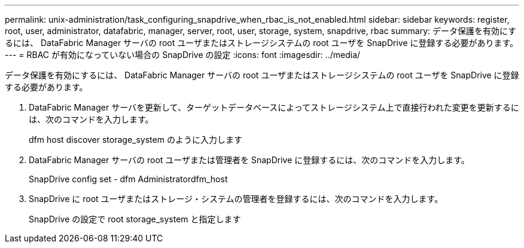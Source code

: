 ---
permalink: unix-administration/task_configuring_snapdrive_when_rbac_is_not_enabled.html 
sidebar: sidebar 
keywords: register, root, user, administrator, datafabric, manager, server, root, user, storage, system, snapdrive, rbac 
summary: データ保護を有効にするには、 DataFabric Manager サーバの root ユーザまたはストレージシステムの root ユーザを SnapDrive に登録する必要があります。 
---
= RBAC が有効になっていない場合の SnapDrive の設定
:icons: font
:imagesdir: ../media/


[role="lead"]
データ保護を有効にするには、 DataFabric Manager サーバの root ユーザまたはストレージシステムの root ユーザを SnapDrive に登録する必要があります。

. DataFabric Manager サーバを更新して、ターゲットデータベースによってストレージシステム上で直接行われた変更を更新するには、次のコマンドを入力します。
+
dfm host discover storage_system のように入力します

. DataFabric Manager サーバの root ユーザまたは管理者を SnapDrive に登録するには、次のコマンドを入力します。
+
SnapDrive config set - dfm Administratordfm_host

. SnapDrive に root ユーザまたはストレージ・システムの管理者を登録するには、次のコマンドを入力します。
+
SnapDrive の設定で root storage_system と指定します


